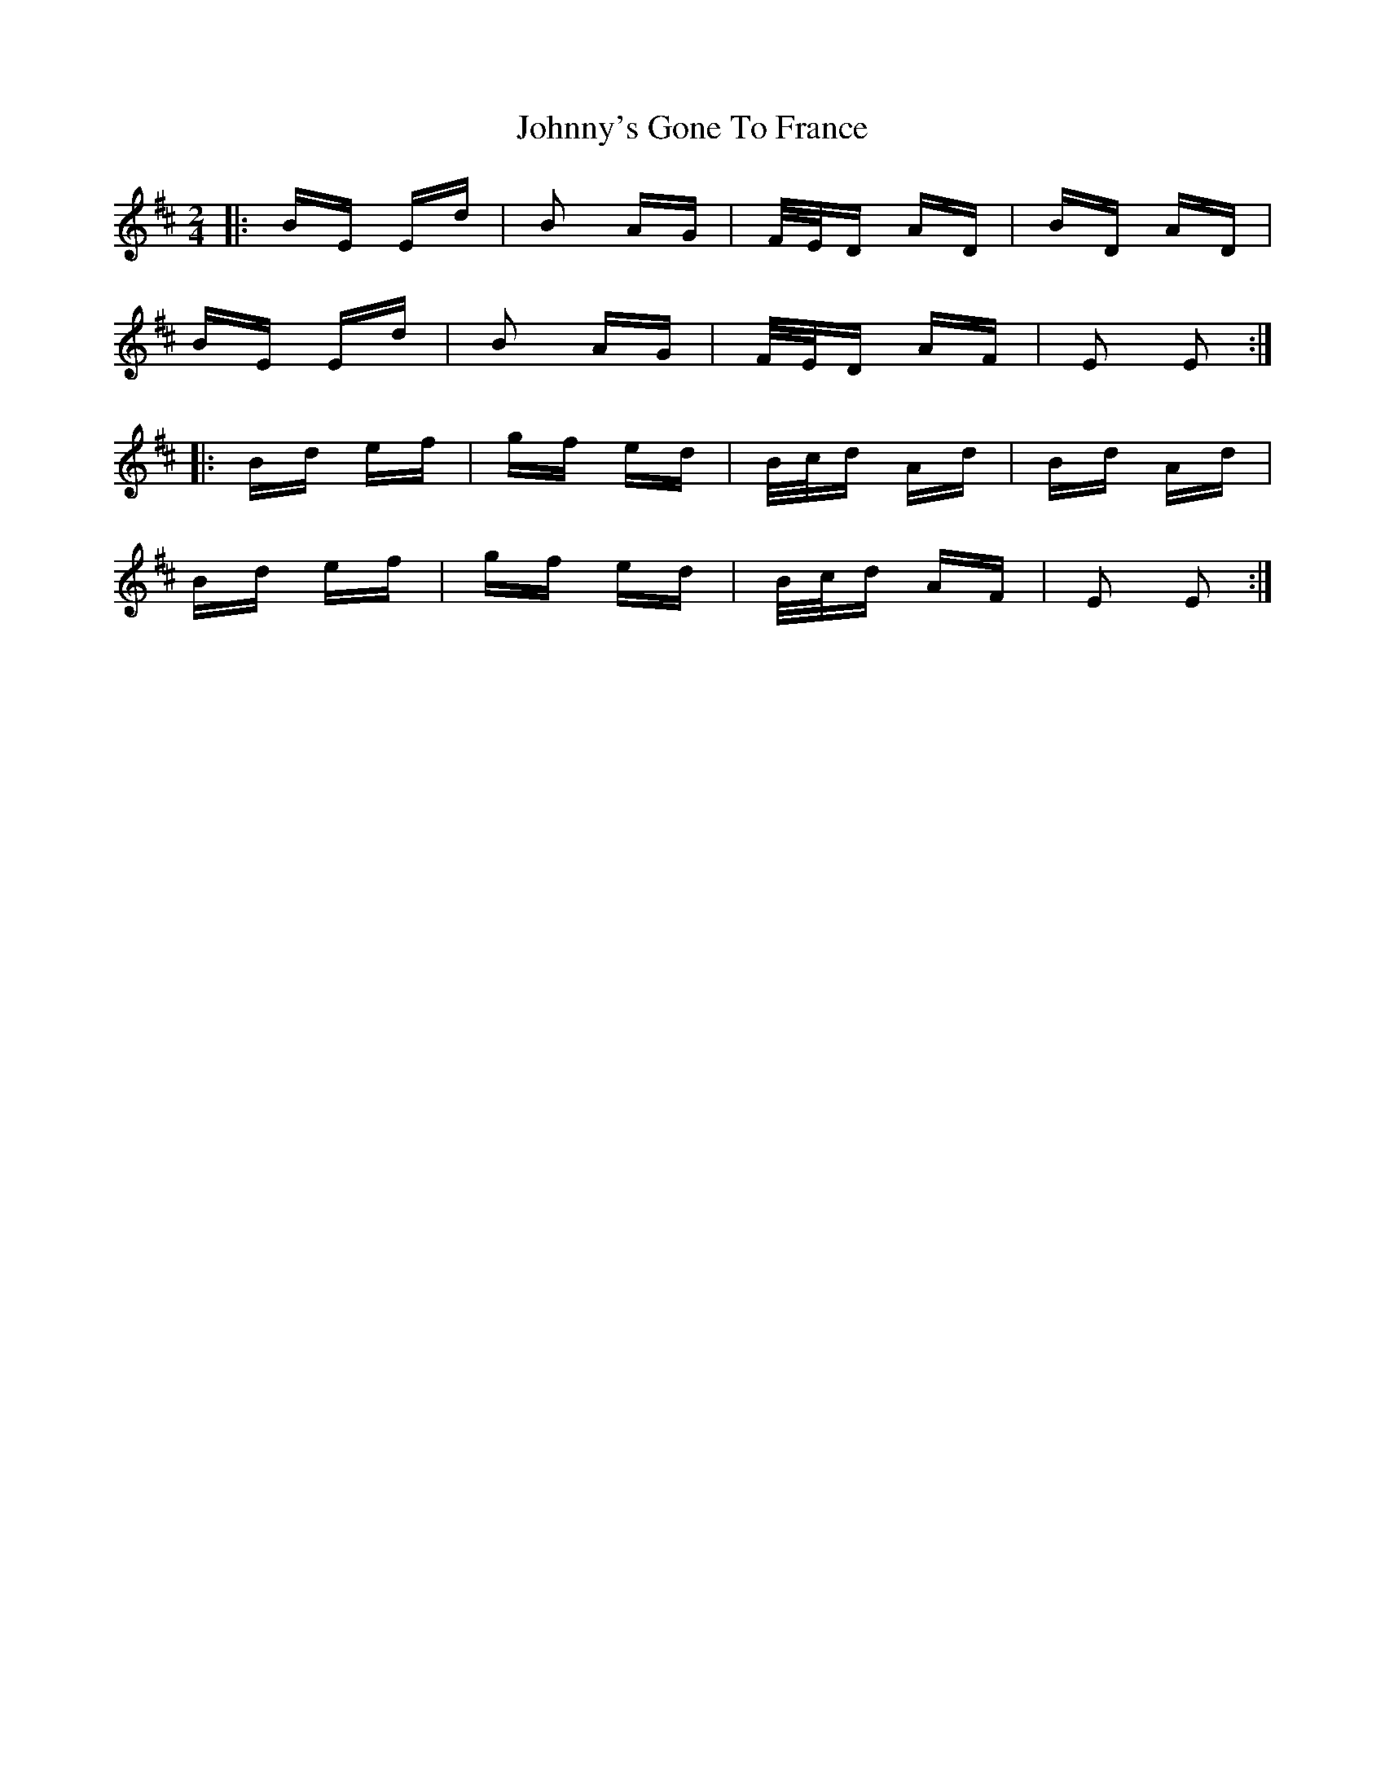 X: 20830
T: Johnny's Gone To France
R: polka
M: 2/4
K: Edorian
|:BE Ed|B2 AG|F/E/D AD|BD AD|
BE Ed|B2 AG|F/E/D AF|E2 E2:|
|:Bd ef|gf ed|B/c/d Ad|Bd Ad|
Bd ef|gf ed|B/c/d AF|E2 E2:|

